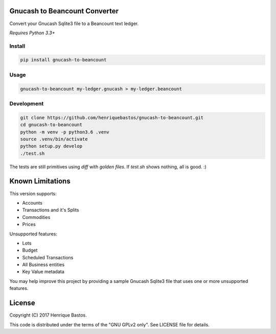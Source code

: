 Gnucash to Beancount Converter
==============================

Convert your Gnucash Sqlite3 file to a Beancount text ledger.

*Requires Python 3.3+*

Install
-------

.. code-block:: console

    pip install gnucash-to-beancount

Usage
-----

.. code-block:: console

 gnucash-to-beancount my-ledger.gnucash > my-ledger.beancount

Development
-----------

.. code-block:: console

 git clone https://github.com/henriquebastos/gnucash-to-beancount.git
 cd gnucash-to-beancount
 python -m venv -p python3.6 .venv
 source .venv/bin/activate
 python setup.py develop
 ./test.sh

The tests are still primitives using `diff` with *golden files*. If
`test.sh` shows nothing, all is good. :)

Known Limitations
=================

This version supports:

- Accounts
- Transactions and it's Splits
- Commodities
- Prices

Unsupported features:

- Lots
- Budget
- Scheduled Transactions
- All Business entities
- Key Value metadata

You may help improve this project by providing a sample Gnucash Sqlite3
file that uses one or more unsupported features.

License
=======

Copyright (C) 2017 Henrique Bastos.

This code is distributed under the terms of the "GNU GPLv2 only". See LICENSE file for details.
